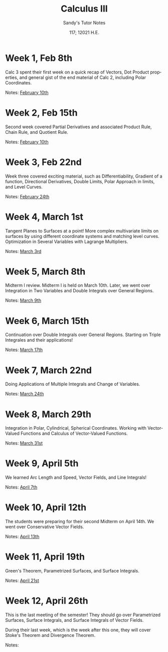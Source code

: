 #+options: ':nil *:t -:t ::t <:t H:3 \n:nil ^:t arch:headline author:nil
#+options: broken-links:nil c:nil creator:nil d:(not "LOGBOOK") date:nil e:t
#+options: email:nil f:t inline:t num:t p:nil pri:nil prop:nil stat:t tags:t
#+options: tasks:t tex:t timestamp:nil title:t toc:nil todo:t |:t num:nil
#+html_head: <link rel="stylesheet" href="https://sandyuraz.com/styles/org.min.css">
#+language: en

#+title: Calculus III
#+subtitle: Sandy's Tutor Notes
#+author: Sandy Urazayev
#+date: 117; 12021 H.E.
#+email: University of Kansas (ctu@ku.edu)

* Week 1, Feb 8th
  Calc 3 spent their first week on a quick recap of Vectors, Dot Product
  properties, and general gist of the end material of Calc 2, including Polar
  Coordinates.
  
  Notes: [[./MATH127C/MATH127C_02_10.pdf][February 10th]]
   
* Week 2, Feb 15th
  Second week covered Partial Derivatives and associated Product Rule, Chain
  Rule, and Quotient Rule.

  Notes: [[./MATH127C/MATH127C_02_10.pdf][February 10th]]
   
* Week 3, Feb 22nd
  Week three covered exciting material, such as Differentiability, Gradient of a
  function, Directional Derivatives, Double Limits, Polar Approach in limits,
  and Level Curves.

  Notes: [[./MATH127C/MATH127C_02_24.pdf][February 24th]]
   
* Week 4, March 1st
  Tangent Planes to Surfaces at a point! More complex multivariate limits on
  surfaces by using different coordinate systems and matching level curves.
  Optimization in Several Variables with Lagrange Multipliers.
  
  Notes: [[./MATH127C/MATH127C_03_03.pdf][March 3rd]]
   
* Week 5, March 8th
  Midterm I review. Midterm I is held on March 10th. Later, we went over
  Integration in Two Variables and Double Integrals over General Regions.
  
  Notes: [[./MATH127C/MATH127C_03_09.pdf][March 9th]]
   
* Week 6, March 15th
  Continuation over Double Integrals over General Regions. Starting on Triple
  Integrales and their applications!

  Notes: [[./MATH127C/MATH127C_03_17.pdf][March 17th]]
   
* Week 7, March 22nd
  Doing Applications of Multiple Integrals and Change of Variables.
  
  Notes: [[./MATH127C/MATH127C_03_24.pdf][March 24th]]
   
* Week 8, March 29th
  Integration in Polar, Cylindrical, Spherical Coordinates. Working with
  Vector-Valued Functions and Calculus of Vector-Valued Functions.
  
  Notes: [[./MATH127C/MATH127C_03_31.pdf][March 31st]]

* Week 9, April 5th
  We learned Arc Length and Speed, Vector Fields, and Line Integrals!
  
  Notes: [[./MATH127C/MATH127C_04_07.pdf][April 7th]]

* Week 10, April 12th
  The students were preparing for their second Midterm on April 14th. We went
  over Conservative Vector Fields.
  
  Notes: [[./MATH127C/MATH127C_04_13.pdf][April 13th]]
  
* Week 11, April 19th
  Green's Theorem, Parametrized Surfaces, and Surface Integrals.
  
  Notes: [[./MATH127C/MATH127C_04_21.pdf][April 21st]]
   
* Week 12, April 26th
  This is the last meeting of the semester! They should go over
  Parametrized Surfaces, Surface Integrals, and Surface Integrals of Vector
  Fields.

  During their last week, which is the week after this one, they will cover
  Stoke's Theorem and Divergence Theorem.
  
  Notes:
